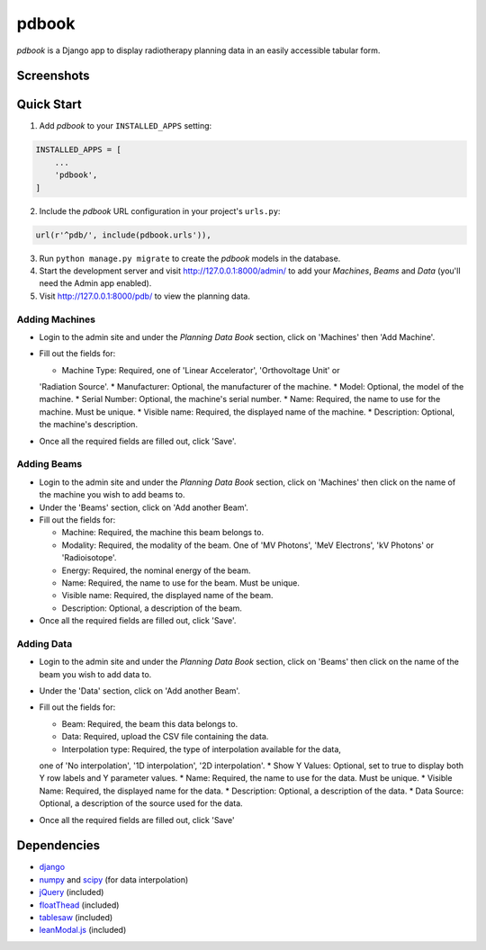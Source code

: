 ======
pdbook
======
*pdbook* is a Django app to display radiotherapy planning data in an easily
accessible tabular form.

Screenshots
-----------

Quick Start
-----------

1. Add *pdbook* to your ``INSTALLED_APPS`` setting:

.. code-block:: python

    INSTALLED_APPS = [
        ...
        'pdbook',
    ]

2. Include the *pdbook* URL configuration in your project's ``urls.py``:

.. code-block:: python

    url(r'^pdb/', include(pdbook.urls')),

3. Run ``python manage.py migrate`` to create the *pdbook* models in the database.
4. Start the development server and visit http://127.0.0.1:8000/admin/ to add
   your *Machines*, *Beams* and *Data* (you'll need the Admin app enabled).
5. Visit http://127.0.0.1:8000/pdb/ to view the planning data.

Adding Machines
~~~~~~~~~~~~~~~

* Login to the admin site and under the *Planning Data Book* section, click on
  'Machines' then 'Add Machine'.
* Fill out the fields for:

  * Machine Type: Required, one of 'Linear Accelerator', 'Orthovoltage Unit' or
  'Radiation Source'.
  * Manufacturer: Optional, the manufacturer of the machine.
  * Model: Optional, the model of the machine.
  * Serial Number: Optional, the machine's serial number.
  * Name: Required, the name to use for the machine. Must be unique.
  * Visible name: Required, the displayed name of the machine.
  * Description: Optional, the machine's description.
* Once all the required fields are filled out, click 'Save'.

Adding Beams
~~~~~~~~~~~~

* Login to the admin site and under the *Planning Data Book* section, click on
  'Machines' then click on the name of the machine you wish to add beams to.
* Under the 'Beams' section, click on 'Add another Beam'.
* Fill out the fields for:

  * Machine: Required, the machine this beam belongs to.
  * Modality: Required, the modality of the beam. One of 'MV Photons',
    'MeV Electrons', 'kV Photons' or 'Radioisotope'.
  * Energy: Required, the nominal energy of the beam.
  * Name: Required, the name to use for the beam. Must be unique.
  * Visible name: Required, the displayed name of the beam.
  * Description: Optional, a description of the beam.
* Once all the required fields are filled out, click 'Save'.

Adding Data
~~~~~~~~~~~

* Login to the admin site and under the *Planning Data Book* section, click on
  'Beams' then click on the name of the beam you wish to add data to.
* Under the 'Data' section, click on 'Add another Beam'.
* Fill out the fields for:

  * Beam: Required, the beam this data belongs to.
  * Data: Required, upload the CSV file containing the data.
  * Interpolation type: Required, the type of interpolation available for the data,
  one of 'No interpolation', '1D interpolation', '2D interpolation'.
  * Show Y Values: Optional, set to true to display both Y row labels and Y
  parameter values.
  * Name: Required, the name to use for the data. Must be unique.
  * Visible Name: Required, the displayed name for the data.
  * Description: Optional, a description of the data.
  * Data Source: Optional, a description of the source used for the data.
* Once all the required fields are filled out, click 'Save'

Dependencies
------------

* `django <https://www.djangoproject.com>`_
* `numpy <https://www.numpy.org>`_ and `scipy <https://www.scipy.org>`_ (for data interpolation)
* `jQuery <https://jquery.com>`_ (included)
* `floatThead <https://github.com/mkoryak/floatThead>`_ (included)
* `tablesaw <https://github.com/filamentgroup/tablesaw>`_ (included)
* `leanModal.js <https://leanmodal.finelysliced.com.au>`_ (included)
